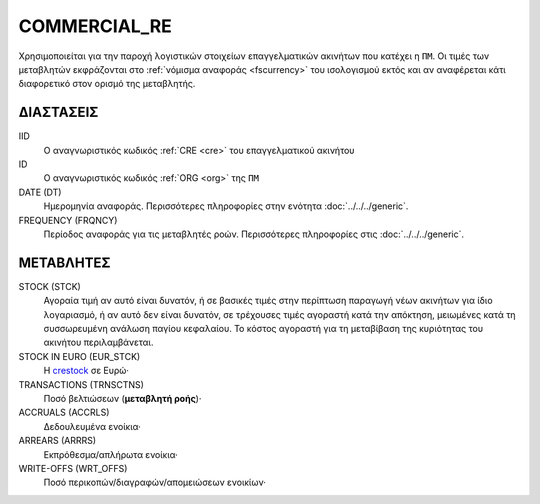 COMMERCIAL_RE
-------------
Χρησιμοποιείται για την παροχή λογιστικών στοιχείων επαγγελματικών ακινήτων που κατέχει η ``ΠΜ``. Οι τιμές των μεταβλητών εκφράζονται στο :ref:`νόμισμα αναφοράς <fscurrency>` του ισολογισμού εκτός και αν αναφέρεται κάτι διαφορετικό στον ορισμό της μεταβλητής.

ΔΙΑΣΤΑΣΕΙΣ
~~~~~~~~~~
IID
    Ο αναγνωριστικός κωδικός :ref:`CRE <cre>` του επαγγελματικού ακινήτου

ID
    Ο αναγνωριστικός κωδικός :ref:`ORG <org>` της ``ΠΜ``

DATE (DT)
    Ημερομηνία αναφοράς.  Περισσότερες πληροφορίες στην ενότητα :doc:`../../../generic`.

FREQUENCY (FRQNCY)
    Περίοδος αναφοράς για τις μεταβλητές ροών.  Περισσότερες πληροφορίες στις :doc:`../../../generic`.

ΜΕΤΑΒΛΗΤΕΣ
~~~~~~~~~~

.. _crestock:

STOCK (STCK)
    Αγοραία τιμή αν αυτό είναι δυνατόν, ή σε βασικές τιμές στην περίπτωση παραγωγή νέων ακινήτων για ίδιο λογαριασμό, ή αν αυτό δεν είναι δυνατόν, σε τρέχουσες τιμές αγοραστή κατά την απόκτηση, μειωμένες κατά τη συσσωρευμένη ανάλωση παγίου κεφαλαίου.  Το κόστος αγοραστή για τη μεταβίβαση της κυριότητας του ακινήτου περιλαμβάνεται.

STOCK IN EURO (EUR_STCK)
    Η crestock_ σε Ευρώ·

TRANSACTIONS (TRNSCTNS)
    Ποσό βελτιώσεων (**μεταβλητή ροής**)·

ACCRUALS (ACCRLS)
    Δεδουλευμένα ενοίκια·

ARREARS (ARRRS)
    Εκπρόθεσμα/απλήρωτα ενοίκια·

WRITE-OFFS (WRT_OFFS)
    Ποσό περικοπών/διαγραφών/απομειώσεων ενοικίων·
